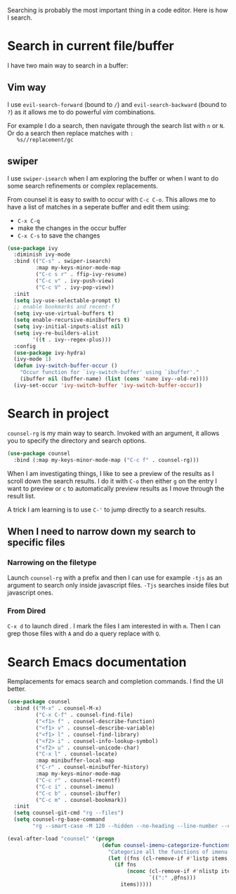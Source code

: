 Searching is probably the most important thing in a code editor.
Here is how I search.

* Search in current file/buffer

  I have two main way to search in a buffer:

** Vim way
   I use ~evil-search-forward~ (bound to ~/~) and
   ~evil-search-backward~ (bound to ~?~) as it allows me to do
   powerful /vim/ combinations.

   For example I do a search, then navigate through the search list
   with ~n~ or ~N~. Or do a search then replace matches with ~:
   %s//replacement/gc~

** swiper
   I use ~swiper-isearch~ when I am exploring the buffer or when I
   want to do some search refinements or complex replacements.

   From counsel it is easy to swith to occur with ~C-c C-o~. This
   allows me to have a list of matches in a seperate buffer and edit
   them using:
   - ~C-x C-q~
   - make the changes in the occur buffer
   - ~C-x C-s~ to save the changes

   #+begin_src emacs-lisp :results silent
     (use-package ivy
       :diminish ivy-mode
       :bind (("C-s" . swiper-isearch)
              :map my-keys-minor-mode-map
              ("C-c s r" . ffip-ivy-resume)
              ("C-c v" . ivy-push-view)
              ("C-c V" . ivy-pop-view))
       :init
       (setq ivy-use-selectable-prompt t)
       ;; enable bookmarks and recent-f
       (setq ivy-use-virtual-buffers t)
       (setq enable-recursive-minibuffers t)
       (setq ivy-initial-inputs-alist nil)
       (setq ivy-re-builders-alist
             '((t . ivy--regex-plus)))
       :config
       (use-package ivy-hydra)
       (ivy-mode 1)
       (defun ivy-switch-buffer-occur ()
         "Occur function for `ivy-switch-buffer' using `ibuffer'."
         (ibuffer nil (buffer-name) (list (cons 'name ivy--old-re))))
       (ivy-set-occur 'ivy-switch-buffer 'ivy-switch-buffer-occur))
   #+end_src

* Search in project

  ~counsel-rg~ is my main way to search. Invoked with an argument, it
  allows you to specify the directory and search options.
  #+begin_src emacs-lisp :results silent
   (use-package counsel
     :bind (:map my-keys-minor-mode-map ("C-c f" . counsel-rg)))
  #+end_src

  When I am investigating things, I like to see a preview of the
  results as I scroll down the search results. I do it with ~C-o~ then
  either ~g~ on the entry I want to preview or ~c~ to automatically
  preview results as I move through the result list.

  A trick I am learning is to use ~C-'~ to jump directly to a
  search results.

** When I need to narrow down my search to specific files

*** Narrowing on the filetype

    Launch ~counsel-rg~ with a prefix and then I can use for example
    ~-tjs~ as an argument to search only inside javascript files.
    ~-Tjs~ searches inside files but javascript ones.

*** From Dired
  ~C-x d~ to launch dired . I mark the files I am interested in with
  ~m~. Then I can grep those files with ~A~ and do a query replace
  with ~Q~.
* Search Emacs documentation

  Remplacements for emacs search and completion commands.
  I find the UI better.
  #+begin_src emacs-lisp :results silent
    (use-package counsel
      :bind (("M-x" . counsel-M-x)
             ("C-x C-f" . counsel-find-file)
             ("<f1> f" . counsel-describe-function)
             ("<f1> v" . counsel-describe-variable)
             ("<f1> l" . counsel-find-library)
             ("<f2> i" . counsel-info-lookup-symbol)
             ("<f2> u" . counsel-unicode-char)
             ("C-x l" . counsel-locate)
             :map minibuffer-local-map
             ("C-r" . counsel-minibuffer-history)
             :map my-keys-minor-mode-map
             ("C-c r" . counsel-recentf)
             ("C-c i" . counsel-imenu)
             ("C-c b" . counsel-ibuffer)
             ("C-c m" . counsel-bookmark))
      :init
      (setq counsel-git-cmd "rg --files")
      (setq counsel-rg-base-command
            "rg --smart-case -M 120 --hidden --no-heading --line-number --color never %s ."))

    (eval-after-load "counsel" '(progn
                                  (defun counsel-imenu-categorize-functions (items)
                                    "Categorize all the functions of imenu."
                                    (let ((fns (cl-remove-if #'listp items :key #'cdr)))
                                      (if fns
                                          (nconc (cl-remove-if #'nlistp items :key #'cdr)
                                                 `((":" ,@fns)))
                                        items)))))

  #+end_src
